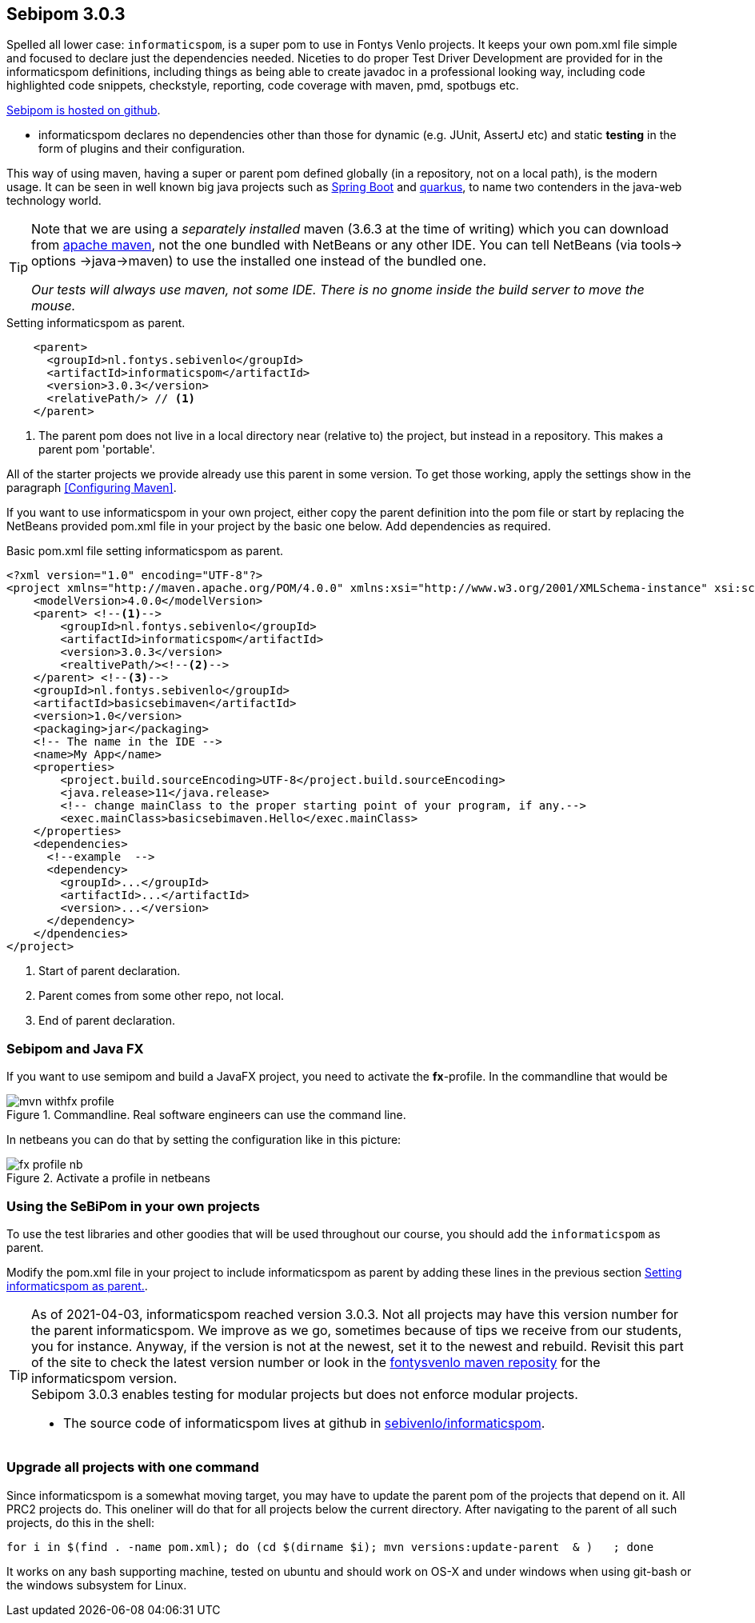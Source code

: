 == Sebipom 3.0.3

Spelled all lower  case: `informaticspom`, is a super pom to use in Fontys Venlo projects. It keeps your own pom.xml file simple and focused to declare just the
dependencies needed. Niceties to do proper Test Driver Development are provided for in the informaticspom definitions, including things as being able to create
javadoc in a professional looking way, including code highlighted code snippets, checkstyle, reporting, code coverage with maven, pmd, spotbugs  etc.

https://github.com/sebivenlo/informaticspom[Sebipom is hosted on github].

* informaticspom declares no dependencies other than those for dynamic (e.g. JUnit, AssertJ etc) and static *testing* in the form of plugins and their configuration.

This way of using maven, having a [blue]#super# or parent pom defined globally (in a repository, not on a local path), is the [big black]#modern# usage.
 It can be seen in well known big java projects such as https://spring.io/projects/spring-boot[Spring Boot] and https://quarkus.io/[quarkus], to name two contenders in the java-web technology world.

[TIP,role="green"]
====
Note that we are using a _separately installed_ maven (3.6.3 at the time of writing) which you can download from http://maven.apache.org/download.cgi[apache maven],
  not the one bundled with NetBeans or any other IDE. You can tell NetBeans (via tools-> options ->java->maven) to use the installed one instead of the bundled one.

[big]_Our tests will [blue]#always# use maven, not some IDE. There is no gnome inside the build server to move the mouse._
====

[[informaticspom-as-parent]]
.Setting informaticspom as parent.
[source,xml]
----
    <parent>
      <groupId>nl.fontys.sebivenlo</groupId>
      <artifactId>informaticspom</artifactId>
      <version>3.0.3</version>
      <relativePath/> // <!--1-->
    </parent>
----

<1> The parent pom does not live in a local directory near (relative to) the project, but instead in a repository. This makes a parent pom 'portable'.

All of the starter projects we provide already use this parent in some version. To get those working, apply the settings show in the paragraph <<Configuring Maven>>.

If you want to use informaticspom in your own project, either copy the parent definition into the pom file or start by replacing the NetBeans provided pom.xml file in your project by
the basic one below. Add dependencies as required.

[[basic-maven]]
.Basic pom.xml file setting informaticspom as parent.
[source,xml]
----
<?xml version="1.0" encoding="UTF-8"?>
<project xmlns="http://maven.apache.org/POM/4.0.0" xmlns:xsi="http://www.w3.org/2001/XMLSchema-instance" xsi:schemaLocation="http://maven.apache.org/POM/4.0.0 http://maven.apache.org/xsd/maven-4.0.0.xsd">
    <modelVersion>4.0.0</modelVersion>
    <parent> <!--1-->
        <groupId>nl.fontys.sebivenlo</groupId>
        <artifactId>informaticspom</artifactId>
        <version>3.0.3</version>
        <realtivePath/><!--2-->
    </parent> <!--3-->
    <groupId>nl.fontys.sebivenlo</groupId>
    <artifactId>basicsebimaven</artifactId>
    <version>1.0</version>
    <packaging>jar</packaging>
    <!-- The name in the IDE -->
    <name>My App</name>
    <properties>
        <project.build.sourceEncoding>UTF-8</project.build.sourceEncoding>
        <java.release>11</java.release>
        <!-- change mainClass to the proper starting point of your program, if any.-->
        <exec.mainClass>basicsebimaven.Hello</exec.mainClass>
    </properties>
    <dependencies>
      <!--example  -->
      <dependency>
        <groupId>...</groupId>
        <artifactId>...</artifactId>
        <version>...</version>
      </dependency>
    </dpendencies>
</project>
----

<1> Start of parent declaration.
<2> Parent comes from some other repo, not local.
<3> End of parent declaration.

=== Sebipom and Java FX

If you want to use semipom and build a JavaFX project, you need to activate the *fx*-profile.
In the commandline that would be

.Commandline. Real software engineers can use the command line.
image::mvn-withfx-profile.png[]

In netbeans you can do that by setting the configuration like in this picture:

.Activate a profile in netbeans
image::fx-profile-nb.png[]

=== Using the SeBiPom in your own projects

To use the test libraries and other goodies that will be used throughout our course,
you should add the `informaticspom` as parent.

Modify the pom.xml file in your project to include informaticspom as parent by adding
these lines in the previous section <<informaticspom-as-parent>>.


[TIP]
====
As of 2021-04-03, informaticspom reached version 3.0.3. Not all projects may have this version number for
the parent informaticspom. We improve as we go, sometimes because of tips we receive from our students, you for instance.
Anyway, if the version is not at the newest, set it to the newest and rebuild.
Revisit this part of the site to check the latest version number or look in the
https://www.fontysvenlo.org/repository/nl/fontys/sebivenlo/informaticspom/[fontysvenlo maven reposity]
for the informaticspom version. +
Sebipom 3.0.3 enables testing for modular projects but does not enforce modular projects.

* The  source code of informaticspom lives at github in https://github.com/sebivenlo/informaticspom[sebivenlo/informaticspom].
====

=== Upgrade all projects with one command

Since informaticspom is a somewhat moving target, you may have to update the parent pom of the projects that depend on it. All PRC2 projects do.
This oneliner will do that for all projects below the current directory. After navigating to the parent of all such projects, do this in the shell:

[source,sh]
----
for i in $(find . -name pom.xml); do (cd $(dirname $i); mvn versions:update-parent  & )   ; done
----

It works on any bash supporting machine, tested on ubuntu and should work on OS-X and under windows when using
git-bash or the windows subsystem for Linux.
